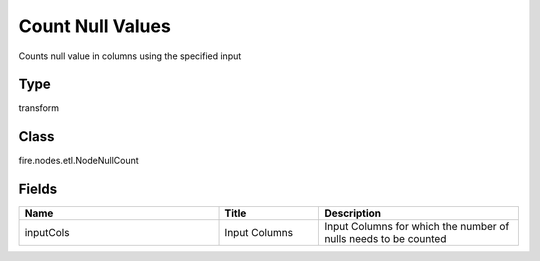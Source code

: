 Count Null Values
=========== 

Counts null value in columns using the specified input

Type
--------- 

transform

Class
--------- 

fire.nodes.etl.NodeNullCount

Fields
--------- 

.. list-table::
      :widths: 10 5 10
      :header-rows: 1

      * - Name
        - Title
        - Description
      * - inputCols
        - Input Columns
        - Input Columns for which the number of nulls needs to be counted




